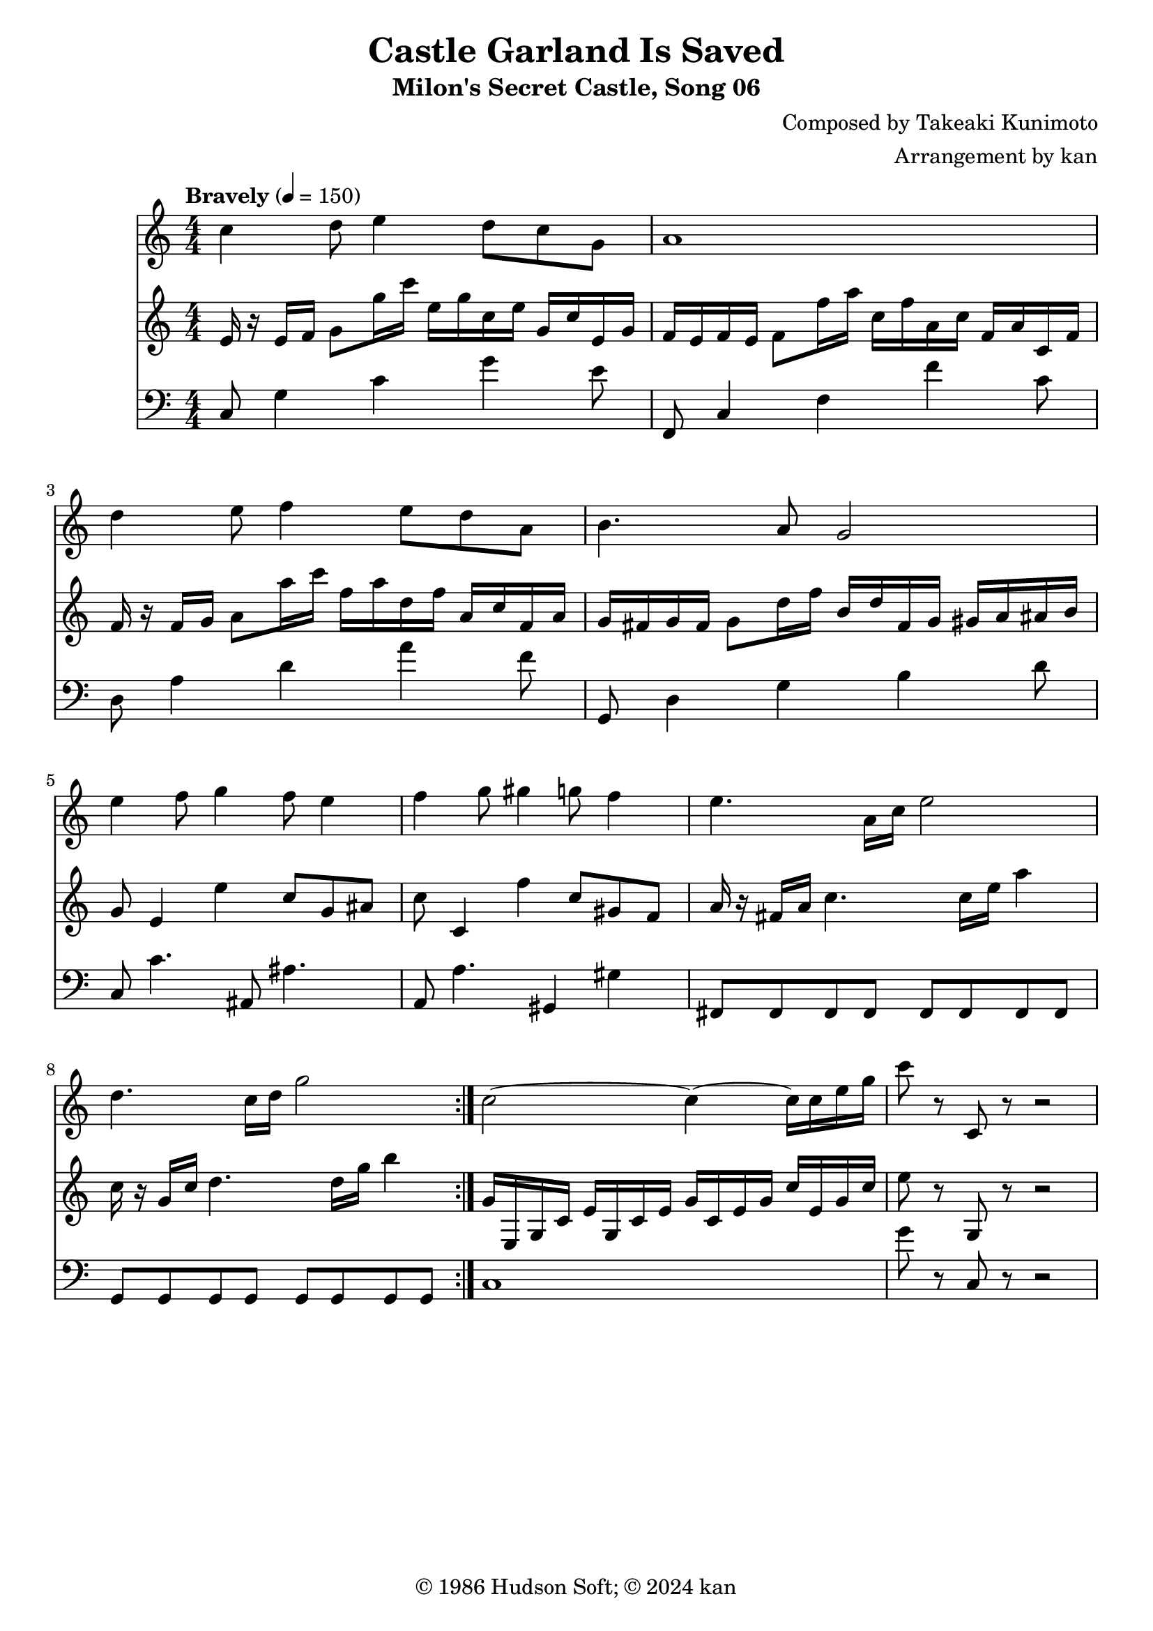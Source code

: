 \version "2.18.2"

\header {
	title = "Castle Garland Is Saved"
	subtitle = "Milon's Secret Castle, Song 06"
	composer = "Composed by Takeaki Kunimoto"
	arranger = "Arrangement by kan"
	copyright = "© 1986 Hudson Soft; © 2024 kan"
	tagline = ""
}

\pointAndClickOff
\language "english"

% quarter note = $18

music = <<

\new Staff \absolute {
	\clef "treble"
	\set Staff.midiInstrument = #"trumpet"
	\numericTimeSignature
	\time 4/4
	\key c \major
	\tempo "Bravely" 4 = 150

	\repeat volta 2 {
		c''4
		d''8
		e''4
		d''8
		c''
		g'
		a'1
		d''4
		e''8
		f''4
		e''8
		d''
		a'
		b'4.
		a'8
		g'2
		e''4
		f''8
		g''4
		f''8
		e''4
		f''
		g''8
		gs''4
		g''8
		f''4
		e''4.
		a'16
		c''
		e''2
		d''4.
		c''16
		d''
		g''2
	}

	c''2~c''4~c''16
	c''16
	e''
	g''
	c'''8
	r
	c'
	r8 r2
}

\new Staff \absolute {
	\clef "treble"
	\set Staff.midiInstrument = #"french horn"
	\numericTimeSignature

	\repeat volta 2 {
		e'16
		r
		e'
		f'
		g'8
		g''16
		c'''
		e''
		g''
		c''
		e''
		g'
		c''
		e'
		g'
		f'
		e'
		f'
		e'
		f'8
		f''16
		a''
		c''
		f''
		a'
		c''
		f'
		a'
		c'
		f'
		f'
		r
		f'
		g'
		a'8
		a''16
		c'''
		f''
		a''
		d''
		f''
		a'
		c''
		f'
		a'
		g'
		fs'
		g'
		fs'
		g'8
		d''16
		f''
		b'
		d''
		fs'
		g'
		gs'
		a'
		as'
		b'
		g'8
		e'4
		e''
		c''8
		g'
		as'
		c''
		c'4
		f''
		c''8
		gs'
		f'
		a'16
		r
		fs'
		a'
		c''4.
		c''16
		e''
		a''4
		c''16
		r
		g'
		c''
		d''4.
		d''16
		g''
		b''4
	}

	g'16
	e
	g
	c'
	e'
	g
	c'
	e'
	g'
	c'
	e'
	g'
	c''
	e'
	g'
	c''
	e''8
	r
	g
	r8 r2
}

\new Staff \absolute {
	\clef "bass"
	\set Staff.midiInstrument = #"trombone"
	\numericTimeSignature

	\repeat volta 2 {
		c8
		g4
		c'
		g'
		e'8
		f,
		c4
		f
		f'
		c'8
		d
		a4
		d'
		a'
		f'8
		g,
		d4
		g
		b
		d'8
		c
		c'4.
		as,8
		as4.
		a,8
		a4.
		gs,4
		gs
		fs,8
		fs,
		fs,
		fs,
		fs,
		fs,
		fs,
		fs,
		g,
		g,
		g,
		g,
		g,
		g,
		g,
		g,
	}

	c1
	g'8
	r
	c
	r8 r2 
}

>>

\score {
	\music
	\layout {
		\context {
			\Voice
			\remove "Note_heads_engraver"
			\consists "Completion_heads_engraver"
			\remove "Rest_engraver"
			\consists "Completion_rest_engraver" 
		}
	}
}

\score {
	\unfoldRepeats { \music }
	\midi {
		\context {
			\Staff
			\remove "Staff_performer"
		}
		\context {
			\Voice
			\consists "Staff_performer"
		}
	}
}


